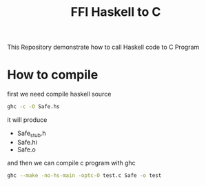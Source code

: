 #+TITLE: FFI Haskell to C

This Repository demonstrate how to call Haskell code to C Program

* How to compile

first we need compile haskell source

#+BEGIN_SRC sh
ghc -c -O Safe.hs
#+END_SRC

it will produce
- Safe_stub.h
- Safe.hi
- Safe.o

and then we can compile c program with ghc

#+BEGIN_SRC sh
ghc --make -no-hs-main -optc-O test.c Safe -o test
#+END_SRC
